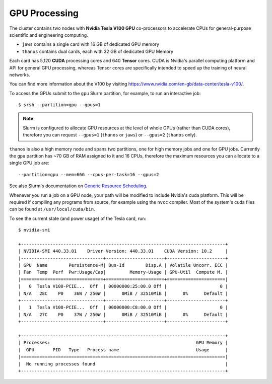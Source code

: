 GPU Processing
==============

The cluster contains two nodes with **Nvidia Tesla V100 GPU** co-processors to accelerate CPUs for general-purpose scientific and engineering computing.

- ``jaws`` contains a single card with 16 GB of dedicated GPU memory
- ``thanos`` contains dual cards, each with 32 GB of dedicated GPU Memory

Each card has 5,120 **CUDA** processing cores and 640 **Tensor** cores. CUDA is Nvidia's parallel computing platform and API for general GPU processing, whereas Tensor cores are specifically intended to speed up the training of neural networks.

You can find more information about the V100 by visiting https://www.nvidia.com/en-gb/data-center/tesla-v100/.

To access the GPUs submit to the ``gpu`` Slurm partition, for example, to run an interactive job::

  $ srsh --partition=gpu --gpus=1

.. note::
  Slurm is configured to allocate GPU resources at the level of whole GPUs (rather than CUDA cores), therefore you can request ``--gpus=1`` (``thanos`` or ``jaws``) or ``--gpus=2`` (``thanos`` only).

``thanos`` is also a high memory node and spans two partitions, one for high memory jobs and one for GPU jobs. Currently the ``gpu`` partition has ~70 GB of RAM assigned to it and 16 CPUs, therefore the maximum resources you can allocate to a single GPU job are::

  --partition=gpu --mem=66G --cpus-per-task=16 --gpus=2

See also Slurm's documentation on `Generic Resource Scheduling`_.

.. _`Generic Resource Scheduling`: https://slurm.schedmd.com/gres.html#Running_Jobs

Whenever you run a job on a GPU node, your path will be modified to include Nvidia's cuda platform. This will be required if compiling any programs from source, for example using the ``nvcc`` compiler. Most of the system's cuda files can be found at ``/usr/local/cuda/bin``.

To see the current state (and power usage) of the Tesla card, run::

  $ nvidia-smi

  +-----------------------------------------------------------------------------+
  | NVIDIA-SMI 440.33.01    Driver Version: 440.33.01    CUDA Version: 10.2     |
  |-------------------------------+----------------------+----------------------+
  | GPU  Name        Persistence-M| Bus-Id        Disp.A | Volatile Uncorr. ECC |
  | Fan  Temp  Perf  Pwr:Usage/Cap|         Memory-Usage | GPU-Util  Compute M. |
  |===============================+======================+======================|
  |   0  Tesla V100-PCIE...  Off  | 00000000:25:00.0 Off |                    0 |
  | N/A   28C    P0    36W / 250W |      0MiB / 32510MiB |      0%      Default |
  +-------------------------------+----------------------+----------------------+
  |   1  Tesla V100-PCIE...  Off  | 00000000:C8:00.0 Off |                    0 |
  | N/A   27C    P0    37W / 250W |      0MiB / 32510MiB |      0%      Default |
  +-------------------------------+----------------------+----------------------+

  +-----------------------------------------------------------------------------+
  | Processes:                                                       GPU Memory |
  |  GPU       PID   Type   Process name                             Usage      |
  |=============================================================================|
  |  No running processes found                                                 |
  +-----------------------------------------------------------------------------+
